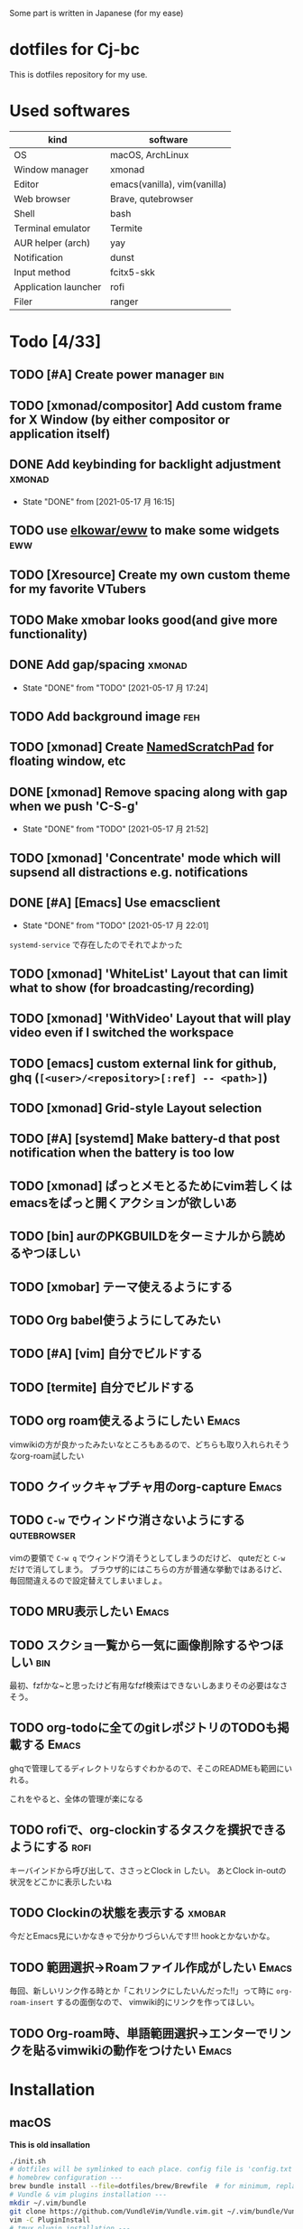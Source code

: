 Some part is written in Japanese (for my ease)

* dotfiles for Cj-bc

This is dotfiles repository for my use.

* Used softwares

| kind                 | software                     |
|----------------------+------------------------------|
| OS                   | macOS, ArchLinux             |
| Window manager       | xmonad                       |
| Editor               | emacs(vanilla), vim(vanilla) |
| Web browser          | Brave, qutebrowser           |
| Shell                | bash                         |
| Terminal emulator    | Termite                      |
| AUR helper (arch)    | yay                          |
| Notification         | dunst                        |
| Input method         | fcitx5-skk                   |
| Application launcher | rofi                         |
| Filer                | ranger                       |

* Todo [4/33]

** TODO [#A] Create power manager                                 :bin:
** TODO [xmonad/compositor] Add custom frame for X Window (by either compositor or application itself)
** DONE Add keybinding for backlight adjustment             :xmonad:
   - State "DONE"       from              [2021-05-17 月 16:15]
** TODO use [[https://github.com/elkowar/eww][elkowar/eww]] to make some widgets                      :eww:
** TODO [Xresource] Create my own custom theme for my favorite VTubers
** TODO Make xmobar looks good(and give more functionality)
** DONE Add gap/spacing                                              :xmonad:
   - State "DONE"       from "TODO"       [2021-05-17 月 17:24]
** TODO Add background image                                            :feh:
** TODO [xmonad] Create [[https://hackage.haskell.org/package/xmonad-contrib-0.16/docs/XMonad-Util-NamedScratchpad.html][NamedScratchPad]] for floating window, etc
** DONE [xmonad] Remove spacing along with gap when we push 'C-S-g'
   - State "DONE"       from "TODO"       [2021-05-17 月 21:52]
** TODO [xmonad] 'Concentrate' mode which will supsend all distractions e.g. notifications
** DONE [#A] [Emacs] Use emacsclient
   - State "DONE"       from "TODO"       [2021-05-17 月 22:01]
   =systemd-service= で存在したのでそれでよかった
** TODO [xmonad] 'WhiteList' Layout that can limit what to show (for broadcasting/recording)
** TODO [xmonad] 'WithVideo' Layout that will play video even if I switched the workspace
** TODO [emacs] custom external link for github, ghq (=[<user>/<repository>[:ref] -- <path>]=)
** TODO [xmonad] Grid-style Layout selection
** TODO [#A] [systemd] Make battery-d that post notification when the battery is too low
** TODO [xmonad] ぱっとメモとるためにvim若しくはemacsをぱっと開くアクションが欲しいあ
** TODO [bin] aurのPKGBUILDをターミナルから読めるやつほしい
** TODO [xmobar] テーマ使えるようにする
** TODO Org babel使うようにしてみたい
** TODO [#A] [vim] 自分でビルドする
** TODO [termite] 自分でビルドする
** TODO org roam使えるようにしたい                                    :Emacs:
   vimwikiの方が良かったみたいなところもあるので、どちらも取り入れられそうなorg-roam試したい
** TODO クイックキャプチャ用のorg-capture                            :Emacs:
** TODO ~C-w~ でウィンドウ消さないようにする                    :qutebrowser:
   vimの要領で ~C-w q~ でウィンドウ消そうとしてしまうのだけど、 quteだと ~C-w~ だけで消してしまう。
   ブラウザ的にはこちらの方が普通な挙動ではあるけど、毎回間違えるので設定替えてしまいましょ。
** TODO MRU表示したい                                                           :Emacs:
** TODO スクショ一覧から一気に画像削除するやつほしい                    :bin:
   最初、fzfかな~と思ったけど有用なfzf検索はできないしあまりその必要はなさそう。
** TODO org-todoに全てのgitレポジトリのTODOも掲載する                 :Emacs:
   ghqで管理してるディレクトリならすぐわかるので、そこのREADMEも範囲にいれる。

   これをやると、全体の管理が楽になる
** TODO rofiで、org-clockinするタスクを撰択できるようにする            :rofi:
   キーバインドから呼び出して、ささっとClock in したい。
   あとClock in-outの状況をどこかに表示したいね

** TODO Clockinの状態を表示する                                      :xmobar:
   今だとEmacs見にいかなきゃで分かりづらいんです!!!
   hookとかないかな。
   
** TODO 範囲選択→Roamファイル作成がしたい                             :Emacs:
   毎回、新しいリンク作る時とか「これリンクにしたいんだった!!」って時に ~org-roam-insert~ するの面倒なので、
   vimwiki的にリンクを作ってほしい。

** TODO Org-roam時、単語範囲選択→エンターでリンクを貼るvimwikiの動作をつけたい                       :Emacs:

* Installation

**  macOS

*This is old insallation*

#+begin_src bash
./init.sh
# dotfiles will be symlinked to each place. config file is 'config.txt'
# homebrew configuration ---
brew bundle install --file=dotfiles/brew/Brewfile  # for minimum, replace Brewfile with Brewfile-core
# Vundle & vim plugins installation ---
mkdir ~/.vim/bundle
git clone https://github.com/VundleVim/Vundle.vim.git ~/.vim/bundle/Vundle.vim
vim -C PluginInstall
# tmux plugin installation ---
git clone https://github.com/tmux-plugins/tpm ~/.tmux/plugins/tpm
tmux
# on tmux, press <PREFIX>+I (capital "I")
#+end_src
